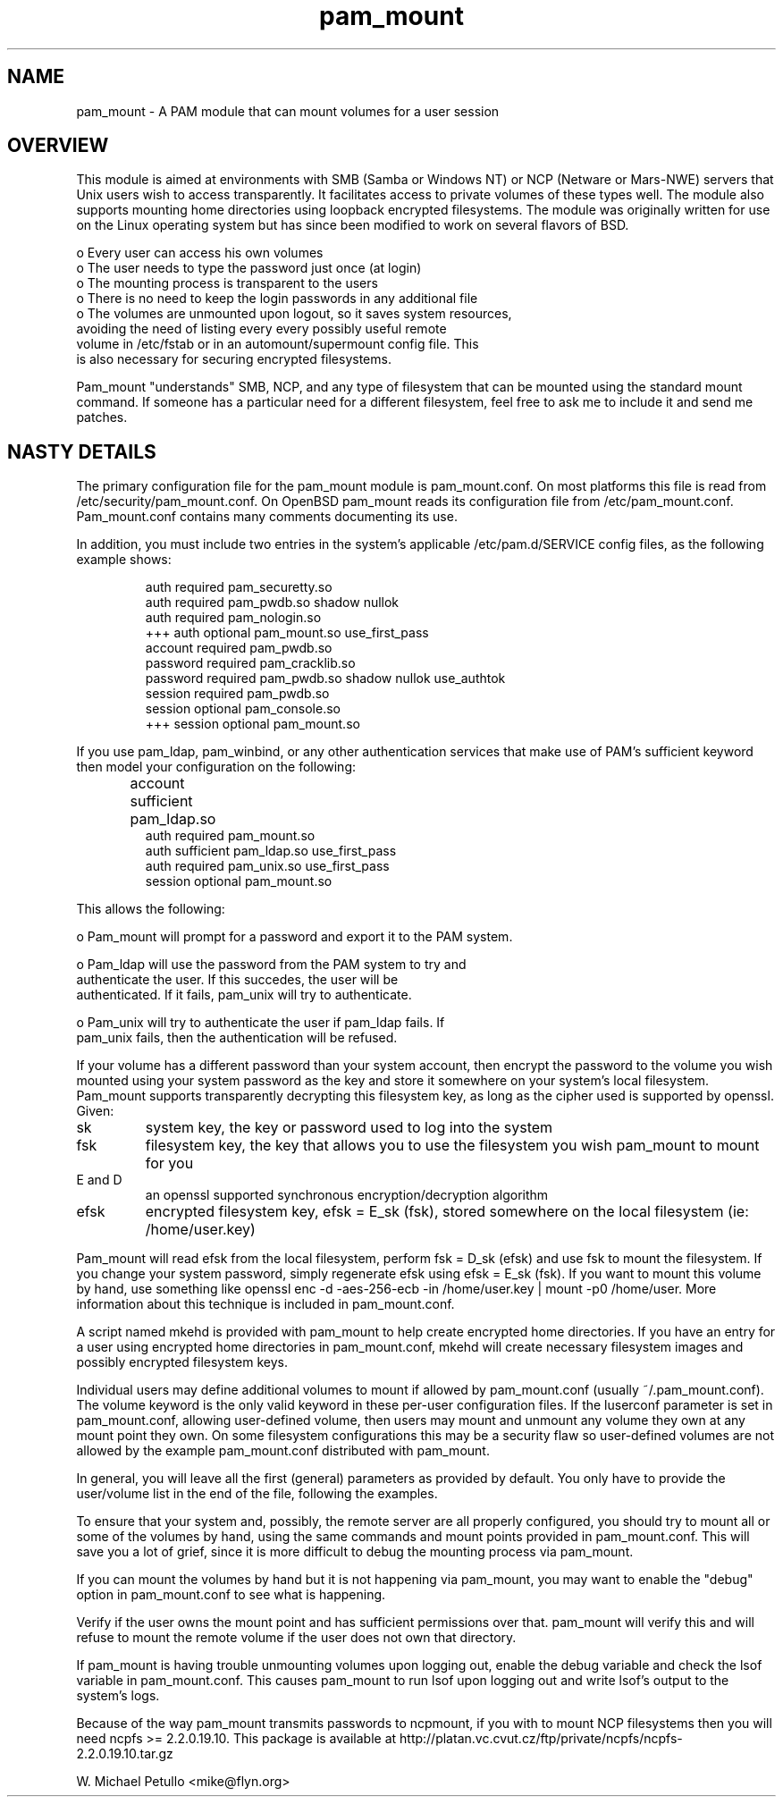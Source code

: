 .TH pam_mount 8
.SH NAME
.PP
pam_mount \- A PAM module that can mount volumes for a user session
.SH OVERVIEW
.PP

This module is aimed at environments with SMB (Samba or Windows NT)
or NCP (Netware or Mars-NWE) servers that Unix users wish to access
transparently.  It facilitates access to private volumes of these
types well.  The module also supports mounting home directories
using 
loopback encrypted filesystems.  The
module was originally written for use on the Linux operating system
but has since been modified to work on several flavors of BSD.


 o Every user can access his own volumes
 o The user needs to type the password just once (at login)
 o The mounting process is transparent to the users
 o There is no need to keep the login passwords in any additional file
 o The volumes are unmounted upon logout, so it saves system resources, 
 avoiding the need of listing every every possibly useful remote 
 volume in /etc/fstab or in an automount/supermount config file. This 
 is also necessary for securing encrypted filesystems.
.PP

Pam_mount "understands" SMB, NCP, and any type of filesystem that can
be mounted using the standard mount command.  If someone has a particular
need for a different filesystem, feel free to ask me to include it and
send me patches.


.SH NASTY DETAILS
.PP

The primary configuration file for the pam_mount module is
pam_mount.conf.  On most platforms this file is read from
/etc/security/pam_mount.conf.  On OpenBSD pam_mount reads its
configuration file from /etc/pam_mount.conf.  Pam_mount.conf contains
many comments documenting its use.


.PP

In addition, you must include two entries in the system's applicable
/etc/pam.d/SERVICE config files, as the following example shows:


.IP
.nf

    auth     required  pam_securetty.so
    auth     required  pam_pwdb.so shadow nullok
    auth     required  pam_nologin.so
+++ auth     optional  pam_mount.so use_first_pass
    account  required  pam_pwdb.so
    password required  pam_cracklib.so
    password required  pam_pwdb.so shadow nullok use_authtok
    session  required  pam_pwdb.so
    session  optional  pam_console.so
+++ session  optional  pam_mount.so
.fi
.PP

If you use pam_ldap, pam_winbind, or any other authentication services
that make use of PAM's sufficient keyword then model your configuration
on the following:


.IP
.nf

...
account sufficient  pam_ldap.so	
auth    required    pam_mount.so
auth    sufficient  pam_ldap.so use_first_pass
auth    required    pam_unix.so use_first_pass
session optional    pam_mount.so
...
.fi
.PP

This allows the following:


 o Pam_mount will prompt for a password and export it to the PAM system.

 o Pam_ldap will use the password from the PAM system to try and 
 authenticate the user. If this succedes, the user will be 
 authenticated. If it fails, pam_unix will try to authenticate.

 o Pam_unix will try to authenticate the user if pam_ldap fails. If 
 pam_unix fails, then the authentication will be refused.

.PP

If your volume has a different password than your system account,
then encrypt the password to the volume you wish mounted using your
system password as the key and store it somewhere on your system's local
filesystem.  Pam_mount supports transparently decrypting this filesystem
key, as long as the cipher used is supported by openssl.  Given:


.TP
sk
system key, the key or password used to log into the system
.TP
fsk
filesystem key, the key that allows you to use the filesystem you wish pam_mount to mount for you
.TP
E and D
an openssl supported synchronous encryption/decryption algorithm
.TP
efsk
encrypted filesystem key, efsk = E_sk (fsk), stored somewhere on the local filesystem (ie: /home/user.key)
.PP

Pam_mount will read efsk from the local filesystem, perform fsk =
D_sk (efsk) and use fsk to mount the filesystem.  If you change your
system password, simply regenerate efsk using efsk = E_sk (fsk).
If you want to mount this volume by hand, use something like
openssl enc -d -aes-256-ecb -in /home/user.key | mount -p0
/home/user.  More information about this technique is included
in pam_mount.conf.


.PP

A script named mkehd is provided with pam_mount to help
create encrypted home directories.  If you have an entry for a user using
encrypted home directories in pam_mount.conf, mkehd
will create necessary filesystem images and possibly encrypted filesystem
keys.


.PP

Individual users may define additional volumes to mount if allowed
by pam_mount.conf (usually ~/.pam_mount.conf).  The volume keyword is
the only valid keyword in these per-user configuration files.  If the
luserconf parameter is set in pam_mount.conf, allowing user-defined
volume, then users may mount and unmount any volume they own at any
mount point they own.  On some filesystem configurations this may be
a security flaw so user-defined volumes are not allowed by the example
pam_mount.conf distributed with pam_mount.


.PP

In general, you will leave all the first (general) parameters as provided by 
default. You only have to provide the user/volume list in the end of the 
file, following the examples.


.PP

To ensure that your system and, possibly, the remote server are all
properly configured, you should try to mount all or some of the
volumes by hand, using the same commands and mount points provided in
pam_mount.conf. This will save you a lot of grief, since it is more
difficult to debug the mounting process via pam_mount.


.PP

If you can mount the volumes by hand but it is not happening via pam_mount, 
you may want to enable the "debug" option in pam_mount.conf to see
what is happening.


.PP

Verify if the user owns the mount point and has sufficient permissions over 
that. pam_mount will verify this and will refuse to mount the remote volume if 
the user does not own that directory.


.PP

If pam_mount is having trouble unmounting volumes upon logging out,
enable the debug variable and check the lsof variable in pam_mount.conf.
This causes pam_mount to run lsof upon logging out and write lsof's
output to the system's logs.


.PP

Because of the way pam_mount transmits passwords to ncpmount, if
you with to mount NCP filesystems then you will need ncpfs >=
2.2.0.19.10.  This package is available at 
http://platan.vc.cvut.cz/ftp/private/ncpfs/ncpfs-2.2.0.19.10.tar.gz
.


W. Michael Petullo <mike@flyn.org>